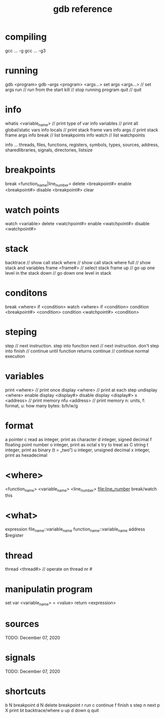 #+title: gdb reference

* compiling
    gcc ... -g
    gcc ... -g3

* running
    gdb <program> 
    gdb --args <program> <args...>
    set args <args...>     // set args
    run                    // run from the start
    kill                   // stop running program
    quit                    // quit

* info
    whatis <variable_name>   // print type of var
    info variables    // print all global/static vars
    info locals       // print stack frame vars
    info args         // print stack frame args
    info break        // list breakpoints
    info watch        // list watchpoints

    info ...
        threads, files, functions, registers,
        symbols, types, sources, address,
        sharedlibraries, signals, directories,
        listsize

* breakpoints
    break <function_name|line_number>
    delete <breakpoint#>
    enable <breakpoint#>
    disable <breakpoint#>
    clear

* watch points
    watch <variable>
    delete <watchpoint#>
    enable <watchpoint#>
    disable <watchpoint#>

* stack
    backtrace      // show call stack
    where          // show call stack
    where full     // show stack and variables
    frame <frame#> // select stack frame
    up               // go up one level in the stack
    down          // go down one level in stack

* conditons
    break <where> if <condition>
    watch <where>  if <condition>
    condition <breakpoint#> <condition>
    condition <watchpoint#> <condition>
    
* steping
    step      // next instruction. step into function
    next     // next instruction. don't step into
    finish   // continue until function returns
    continue // continue normal execution

* variables
    print <where>      // print once
    display <where>    // print at each step
    undisplay <where>  
    enable display <display#>
    disable display <display#>
    x <address>       // print memory
    nfu <address>     // print memory
    n: units, f: format, u: how many bytes: b/h/w/g

* format
    a    pointer
    c    read as integer, print as character
    d    integer, signed decimal
    f    floating point number
    o    integer, print as octal
    s    try to treat as C string
    t    integer, print as binary (t = „two“)
    u    integer, unsigned decimal
    x    integer, print as hexadecimal

* <where>
    <function_name>
    <variable_name>
    <line_number>
    <file:line_number>
        break/watch this

* <what>
    expression
    file_name::variable_name
    function_name::variable_name
    address
    $register

* thread
    thread <thread#> // operate on thread nr #

* manipulatin program
    set var <variable_name> = <value>
    return <expression>

* sources

    TODO: December 07, 2020

* signals

    TODO: December 07, 2020

* shortcuts

    b N     breakpoint
    d N     delete breakpoint
    r       run
    c       continue
    f       finish
    s       step
    n       next
    p X     print
    bt      backtrace/where
    u       up
    d       down
    q       quit
